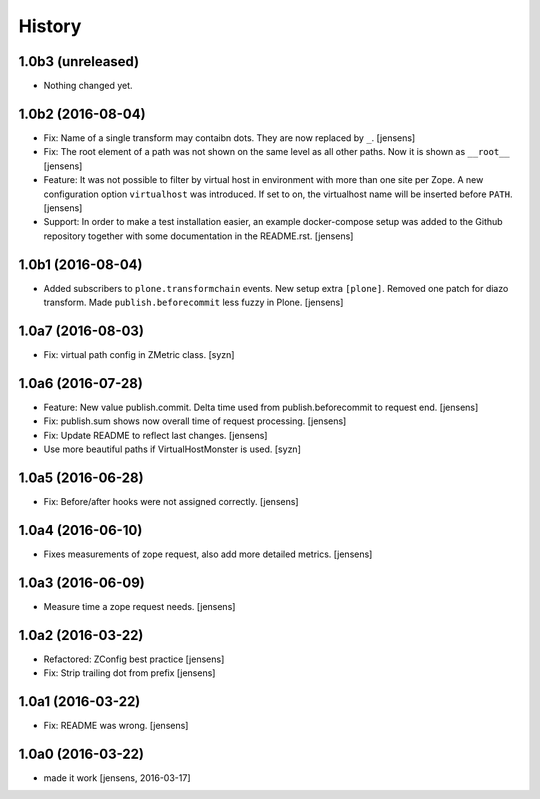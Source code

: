 
History
=======

1.0b3 (unreleased)
------------------

- Nothing changed yet.


1.0b2 (2016-08-04)
------------------

- Fix: Name of a single transform may contaibn dots.
  They are now replaced by ``_``.
  [jensens]

- Fix: The root element of a path was not shown on the same level as all other paths.
  Now it is shown as ``__root__``
  [jensens]

- Feature: It was not possible to filter by virtual host in environment with more than one site per Zope.
  A new configuration option ``virtualhost`` was introduced.
  If set to on, the virtualhost name will be inserted before ``PATH``.
  [jensens]

- Support: In order to make a test installation easier,
  an example docker-compose setup was added to the Github repository together with some documentation in the README.rst.
  [jensens]

1.0b1 (2016-08-04)
------------------

- Added subscribers to ``plone.transformchain`` events.
  New setup extra ``[plone]``.
  Removed one patch for diazo transform.
  Made ``publish.beforecommit`` less fuzzy in Plone.
  [jensens]

1.0a7 (2016-08-03)
------------------

- Fix: virtual path config in ZMetric class.
  [syzn]


1.0a6 (2016-07-28)
------------------

- Feature: New value publish.commit.
  Delta time used from publish.beforecommit to request end.
  [jensens]

- Fix: publish.sum shows now overall time of request processing.
  [jensens]

- Fix: Update README to reflect last changes.
  [jensens]

- Use more beautiful paths if VirtualHostMonster is used.
  [syzn]


1.0a5 (2016-06-28)
------------------

- Fix: Before/after hooks were not assigned correctly.
  [jensens]


1.0a4 (2016-06-10)
------------------

- Fixes measurements of zope request, also add more detailed metrics.
  [jensens]


1.0a3 (2016-06-09)
------------------

- Measure time a zope request needs.
  [jensens]


1.0a2 (2016-03-22)
------------------

- Refactored: ZConfig best practice
  [jensens]

- Fix: Strip trailing dot from prefix
  [jensens]


1.0a1 (2016-03-22)
------------------

- Fix: README was wrong.
  [jensens]


1.0a0 (2016-03-22)
------------------

- made it work [jensens, 2016-03-17]

